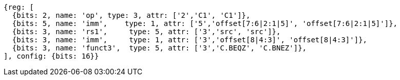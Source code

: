 //These instructions use the CR format.

[wavedrom, ,]
....
{reg: [
  {bits: 2, name: 'op', type: 3, attr: ['2','C1', 'C1']},
  {bits: 5, name: 'imm',    type: 1, attr: ['5','offset[7:6|2:1|5]', 'offset[7:6|2:1|5]']},
  {bits: 3, name: 'rs1',     type: 5, attr: ['3','src', 'src']},
  {bits: 3, name: 'imm',     type: 1, attr: ['3','offset[8|4:3]', 'offset[8|4:3]']},
  {bits: 3, name: 'funct3',  type: 5, attr: ['3','C.BEQZ', 'C.BNEZ']},
], config: {bits: 16}}
....

